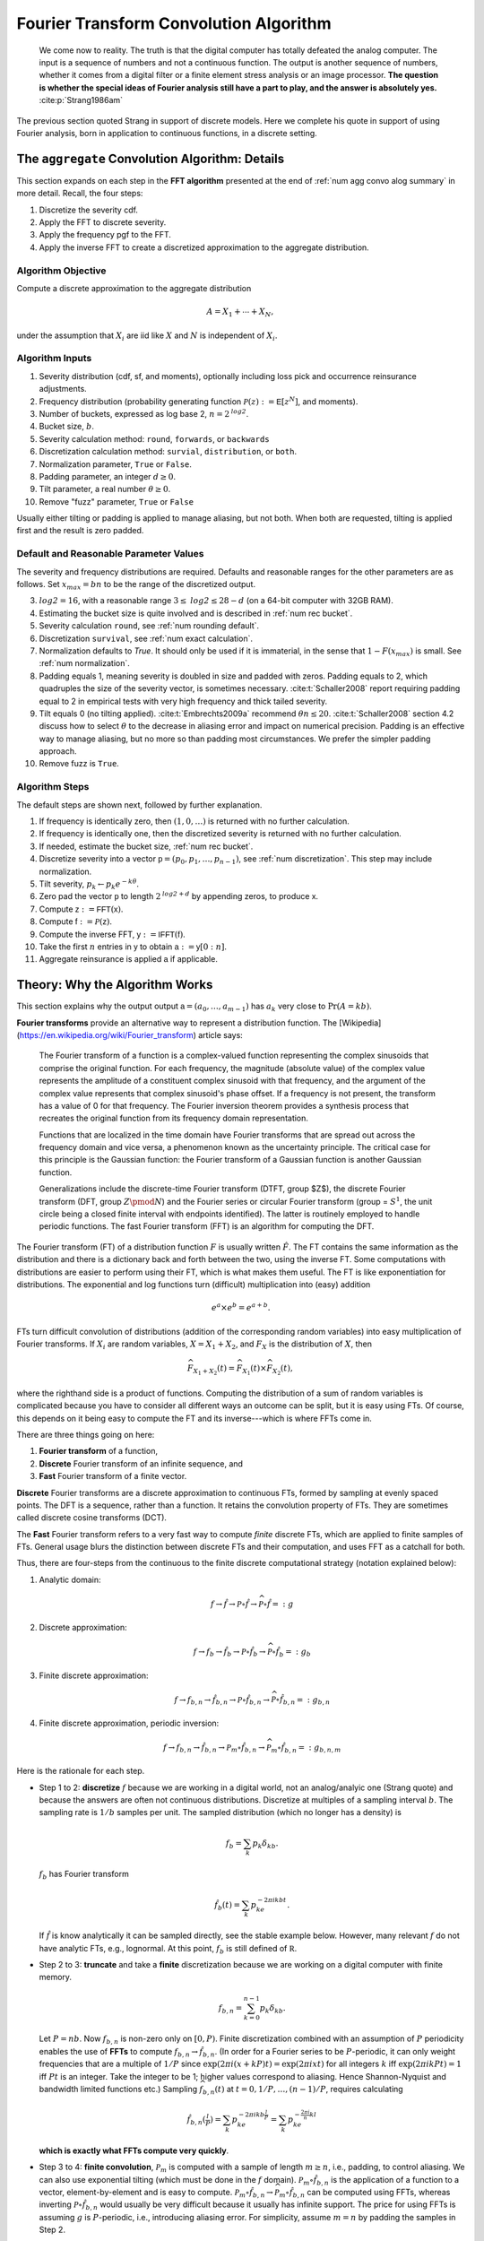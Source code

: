 
.. _num ft convo:

Fourier Transform Convolution Algorithm
----------------------------------------------


  We come now to reality. The truth is that the digital computer has totally defeated the analog computer. The input is a sequence of numbers and not a continuous function. The output is another sequence of numbers, whether it comes from a digital filter or a finite element stress analysis or an image processor. **The question is whether the special ideas of Fourier analysis still have a part to play, and the answer is absolutely yes.**  :cite:p:`Strang1986am`

The previous section quoted Strang in support of discrete models. Here we complete his quote in support of using Fourier analysis, born in application to continuous functions, in a discrete setting.

.. _num algo details:

The ``aggregate`` Convolution Algorithm: Details
~~~~~~~~~~~~~~~~~~~~~~~~~~~~~~~~~~~~~~~~~~~~~~~~~~

This section expands on each step in the **FFT algorithm** presented at the end of :ref:`num agg convo alog summary` in more detail. Recall, the four steps:

1. Discretize the severity cdf.
2. Apply the FFT to discrete severity.
3. Apply the frequency pgf to the FFT.
4. Apply the inverse FFT to create a discretized approximation to the aggregate distribution.

Algorithm Objective
"""""""""""""""""""""""
Compute a discrete approximation to the aggregate distribution

.. math::
    A = X_1 + \cdots + X_N,

under the assumption that :math:`X_i` are iid like :math:`X` and :math:`N` is independent of :math:`X_i`.

Algorithm Inputs
"""""""""""""""""""""""

#. Severity distribution (cdf, sf, and moments), optionally including loss pick and occurrence reinsurance adjustments.
#. Frequency distribution (probability generating function :math:`\mathscr P(z):= \mathsf E[z^N]`, and moments).
#. Number of buckets, expressed as log base 2, :math:`n=2^\mathit{log2}`.
#. Bucket size, :math:`b`.
#. Severity calculation method: ``round``, ``forwards``, or ``backwards``
#. Discretization calculation method: ``survial``, ``distribution``, or ``both``.
#. Normalization parameter, ``True`` or ``False``.
#. Padding parameter, an integer :math:`d \ge 0`.
#. Tilt parameter, a real number :math:`\theta \ge 0`.
#. Remove "fuzz" parameter, ``True`` or ``False``

Usually either tilting or padding is applied to manage aliasing, but not both. When both are requested, tilting is applied first and the result is zero padded.

Default and Reasonable Parameter Values
""""""""""""""""""""""""""""""""""""""""

The severity and frequency distributions are required. Defaults and reasonable ranges for the other parameters are as follows. Set :math:`x_{max}=bn` to be the range of the discretized output.

3. :math:`\mathit{log2}=16`, with a reasonable range :math:`3\le\mathit{log2}\le 28-d` (on a 64-bit computer with 32GB RAM).
4. Estimating the bucket size is quite involved and is described in :ref:`num rec bucket`.
5. Severity calculation ``round``, see :ref:`num rounding default`.
6. Discretization ``survival``, see :ref:`num exact calculation`.
7. Normalization defaults to `True`. It should only be used if it is immaterial, in the sense that :math:`1-F(x_{max})` is small. See :ref:`num normalization`.
8. Padding equals 1, meaning severity is doubled in size and padded with zeros. Padding equals to 2, which quadruples the size of the severity vector, is sometimes necessary. :cite:t:`Schaller2008` report requiring padding equal to 2 in empirical tests with very high frequency and thick tailed severity.
9. Tilt equals 0 (no tilting applied). :cite:t:`Embrechts2009a` recommend :math:`\theta n \le 20`. :cite:t:`Schaller2008` section 4.2 discuss how to select :math:`\theta` to the decrease in aliasing error and impact on numerical precision. Padding is an effective way to manage aliasing, but no more so than padding most circumstances. We prefer the simpler padding approach.
10. Remove fuzz is ``True``.


Algorithm Steps
"""""""""""""""""""""

The default steps are shown next, followed by further explanation.

#. If frequency is identically zero, then :math:`(1,0,\dots)` is returned with no further calculation.
#. If frequency is identically one, then the discretized severity is returned with no further calculation.
#. If needed, estimate the bucket size, :ref:`num rec bucket`.
#. Discretize severity into a vector :math:`\mathsf p=(p_0,p_1,\dots,p_{n-1})`, see :ref:`num discretization`.  This step may include normalization.
#. Tilt severity, :math:`p_k\gets p_k e^{-k\theta}`.
#. Zero pad the vector :math:`\mathsf p` to length :math:`2^{\mathit{log2} + d}` by appending zeros, to produce :math:`\mathsf x`.
#. Compute :math:`\mathsf z:=\mathsf{FFT}(\mathsf x)`.
#. Compute :math:`\mathsf f:=\mathscr P(\mathsf z)`.
#. Compute the inverse FFT,  :math:`\mathsf y:=\mathsf{IFFT}(\mathsf f)`.
#. Take the first :math:`n` entries in :math:`\mathsf y` to obtain :math:`\mathsf a:=\mathsf y[0:n]`.
#. Aggregate reinsurance is applied :math:`\mathsf a` if applicable.


.. _num ft theory:

Theory: Why the Algorithm Works
~~~~~~~~~~~~~~~~~~~~~~~~~~~~~~~~

This section explains why the output output :math:`\mathsf a=(a_0,\dots,a_{m-1})` has :math:`a_k` very close to :math:`\Pr(A=kb)`.

**Fourier transforms** provide an alternative way to represent a distribution function. The [Wikipedia](https://en.wikipedia.org/wiki/Fourier_transform) article says:

    The Fourier transform of a function is a complex-valued function representing the complex sinusoids that comprise the original function. For each frequency, the magnitude (absolute value) of the complex value represents the amplitude of a constituent complex sinusoid with that frequency, and the argument of the complex value represents that complex sinusoid's phase offset. If a frequency is not present, the transform has a value of 0 for that frequency. The Fourier inversion theorem provides a synthesis process that recreates the original function from its frequency domain representation.

    Functions that are localized in the time domain have Fourier transforms that are spread out across the frequency domain and vice versa, a phenomenon known as the uncertainty principle. The critical case for this principle is the Gaussian function: the Fourier transform of a Gaussian function is another Gaussian function.

    Generalizations include the discrete-time Fourier transform (DTFT, group $Z$), the discrete Fourier transform (DFT, group :math:`Z\pmod N`) and the Fourier series or circular Fourier transform (group = :math:`S^1`, the unit circle being a closed finite interval with endpoints identified). The latter is routinely employed to handle periodic functions. The fast Fourier transform (FFT) is an algorithm for computing the DFT.

The Fourier transform (FT) of a distribution function :math:`F` is usually written :math:`\hat F`. The FT contains the same information as the distribution and there is a dictionary back and forth between the two, using the inverse FT.
Some computations with distributions are easier to perform using their FT, which is what makes them useful.
The FT is like exponentiation for distributions. The exponential and log
functions turn (difficult) multiplication into (easy) addition

.. math:: e^a \times e^b = e^{a+b}.

FTs turn difficult convolution of distributions (addition of the corresponding random variables) into easy multiplication of Fourier transforms. If :math:`X_i` are random variables, :math:`X=X_1+X_2`, and :math:`F_X` is the distribution of :math:`X`, then

.. math:: \widehat{F_{X_1+X_2}}(t) = \widehat{F_{X_1}}(t) \times \widehat{F_{X_2}}(t),

where the righthand side is a product of functions. Computing the distribution of a sum of random variables is complicated because you have to consider all different ways an outcome can be split, but it is easy using FTs.
Of course, this depends on it being easy to compute the FT and its inverse---which is where FFTs come in.

There are three things going on here:

#. **Fourier transform** of a function,
#. **Discrete** Fourier transform of an infinite sequence, and
#. **Fast** Fourier transform of a finite vector.

**Discrete** Fourier transforms are a discrete approximation to continuous FTs, formed by sampling at evenly spaced points. The DFT is a sequence, rather than a function. It retains the convolution property of FTs. They are sometimes called discrete cosine transforms (DCT).

The **Fast** Fourier transform refers to a very fast way to compute *finite* discrete FTs, which are applied to finite samples of FTs.
General usage blurs the distinction between discrete FTs and their computation, and uses FFT as a catchall for both.


Thus, there are four-steps from the continuous to the finite discrete computational strategy (notation explained below):

1. Analytic domain:

   .. math:: f \rightarrow \hat f \rightarrow \mathscr P\circ \hat f \rightarrow \widehat{\mathscr P\circ \hat f} =: g

2. Discrete approximation:

   .. math:: f \rightarrow f_b \rightarrow \hat{f_b} \rightarrow \mathscr P\circ \hat{f_b} \rightarrow \widehat{\mathscr P\circ \hat{f_b}} =: g_b

3. Finite discrete approximation:

   .. math:: f \rightarrow f_{b, n} \rightarrow \hat{f_{b,n}} \rightarrow \mathscr P\circ \hat{f_{b,n}} \rightarrow \widehat{\mathscr P\circ \hat{f_{b,n}}} =: g_{b, n}

4. Finite discrete approximation, periodic inversion:

   .. math:: f \rightarrow f_{b, n} \rightarrow \hat{f_{b,n}} \rightarrow \mathscr P_m\circ \hat{f_{b,n}} \rightarrow \widehat{\mathscr P_m\circ \hat{f_{b,n}}} =: g_{b,n,m}

Here is the rationale for each step.

- Step 1 to 2: **discretize** :math:`f` because we are working in a digital
  world, not an analog/analyic one (Strang quote) and because the answers are
  often not continuous distributions. Discretize at multiples of a sampling
  interval :math:`b`. The sampling rate is :math:`1/b` samples per unit. The
  sampled distribution (which no longer has a density) is

  .. math::

    f_b = \sum_k p_k\delta_{kb}.

  :math:`f_b` has Fourier transform

  .. math::

      \hat{f_b}(t) =\sum_k p_ke^{-2\pi i kb t}.

  If :math:`\hat f` is know analytically it can be sampled directly, see the stable example below. However, many relevant :math:`f` do not have analytic FTs, e.g., lognormal.
  At this point, :math:`f_b` is still defined of :math:`\mathbb R`.

- Step 2 to 3: **truncate** and take a **finite** discretization because we
  are working on a digital computer with finite memory.

  .. math::

    f_{b, n} = \sum_{k=0}^{n-1} p_k\delta_{kb}.

  Let :math:`P=nb`. Now :math:`f_{b,n}` is non-zero only on :math:`[0, P)`.
  Finite discretization combined with an assumption of :math:`P` periodicity enables the use of **FFTs** to compute
  :math:`f_{b, n} \rightarrow \hat{f_{b,n}}`.
  (In order for a Fourier series to be :math:`P`-periodic, it
  can only weight frequencies that are a multiple of :math:`1/P` since
  :math:`\exp(2\pi i (x+kP)t)=\exp(2\pi i xt)` for all integers
  :math:`k` iff :math:`\exp(2\pi i kPt)=1` iff :math:`Pt` is an
  integer. Take the integer to be 1; higher values correspond to
  aliasing. Hence Shannon-Nyquist and bandwidth limited functions etc.)
  Sampling :math:`\widehat{f_{b, n}}(t)` at :math:`t=0,1/P,\dots,(n-1)/P`, requires calculating

  .. math::
     \hat{f_{b,n}}(\tfrac{l}{P}) = \sum_k p_ke^{-2\pi i kb \tfrac{l}{P}} = \sum_k p_ke^{-\tfrac{2\pi i}{n} kl}

  **which is exactly what FFTs compute very quickly**.

- Step 3 to 4: **finite convolution**, :math:`\mathscr P_m` is computed with a
  sample of length :math:`m\ge n`, i.e., padding, to control aliasing.  We
  can also use exponential tilting (which must be done in the :math:`f`
  domain). :math:`\mathscr P_m\circ \hat{f_{b,n}}` is the application of a function to a vector, element-by-element and is easy to compute.
  :math:`\mathscr P_m\circ \hat{f_{b,n}} \rightarrow \widehat{\mathscr P_m\circ \hat{f_{b,n}}}` can be computed using FFTs, whereas inverting
  :math:`\mathscr P\circ \hat{f_{b,n}}` would usually be very
  difficult because it usually has infinite support.
  The price for using FFTs is assuming :math:`g` is :math:`P`-periodic,
  i.e., introducing aliasing error. For simplicity, assume :math:`m=n` by padding the samples in Step 2.

  Now we can use the inverse DFT to recover :math:`g` at the values
  :math:`kb`:

  .. math::


     \begin{align}
     g(kb)
     &= \sum_l \hat g(\tfrac{l}{P}) e^{2 \pi i kb \tfrac{l}{P}} \\
     &= \sum_l \hat gf(\tfrac{l}{P}) e^{\tfrac{2 \pi i}{n} kl}.
     \end{align}

  However, this is an infinite sum (step 3), and we are working with computers, so it needs to be truncated (step 4). What is

  .. math::


     \sum_{l=0}^{n-1} \hat g(\tfrac{l}{P}) e^{\tfrac{2 \pi i}{n} kl}?

  It is an inverse DFT, that FFTs compute with alacrity. What does it
  equal?

  Define :math:`g_P(x) = \sum_k g(x + kP)` to be the :math:`P`-periodic
  version of :math:`g`. If :math:`g` has finite support contained in
  :math:`[0, P)` then :math:`g_P=g`. If that is not the case there will be
  wrapping spill-over, see PICTURE.

  Now

  .. math::

     \begin{align}
     \hat g(\tfrac{l}{P})
     :&= \int_\mathbb{R} g(x)e^{-2 \pi i x \tfrac{l}{P}}dx \\
     &= \sum_k \int_{kP}^{(k+1)P} g(x)e^{-2 \pi i x \tfrac{l}{P}}dx  \\
     &= \sum_k \int_{0}^{P} g(x+kP)e^{-2 \pi i (x+kP) \tfrac{l}{P}}dx  \\
     &= \int_{0}^{P} \sum_k g(x+kP)e^{-2 \pi i x \tfrac{l}{P}}dx  \\
     &= \int_{0}^{P} g_P(x)e^{-2 \pi i x \tfrac{l}{P}}dx  \\
     &= \hat{g_P}(\tfrac{l}{P})
     \end{align}

  and therefore, arguing backwards and assuming that :math:`\hat g` is quickly
  decreasing, for large enough :math:`n`,

  .. math::


     \begin{align}
     \sum_{l=0}^{n-1} \hat{g}(\tfrac{l}{P}) e^{\tfrac{2 \pi i}{n} kl}
     &\approx\sum_l \hat{g}(\tfrac{l}{P}) e^{\tfrac{2 \pi i}{n} kl} \\
     &= \sum_l  \hat{g_P}(\tfrac{l}{P}) e^{\tfrac{2 \pi i}{n} kl}  \\
     &= g_P(kb)
     \end{align}

  Thus the partial sum we can easily compute on the left approximates :math:`g_P` and in favorable circumstances it is close to :math:`g`.


There are four sources of error in the FFT algorithm. They can be controlled by different parameters:

#. Discretization error :math:`f \leftrightarrow f_b` (really
   :math:`\hat f \leftrightarrow \hat{f_b}`): replacing the original distribution with a discretized approximation, controlled by decreasing the bucket size.
#. Truncation error :math:`\hat{f_b} \leftrightarrow \hat{f_{b, n}}`: shrinking the support of the severity distribution by right truncation, controlled by increasing the bucket size and/or increasing the number of buckets.
#. Aliasing error :math:`\widehat{\mathscr P\circ \hat{f_{b,n}}} \leftrightarrow \widehat{\mathscr P_m\circ \hat{f_{b,n}}}`:
   expect :math:`g_k` get :math:`\sum_l g_{k+ln}`: working with only finitely many frequencies in the Fourier domain which results in visible the aggregate wrapping, controlled by padding or tilting severity.
#. FFT algorithm: floating point issues, underflow and (rarely) overflow, hidden by removing numerical "fuzz" after the algorithm has run.

To summarize:

-  If we know :math:`\hat f` analyically, we can use this method to
   estimate a discrete approximation to :math:`f`. We are estimating
   :math:`f_P(kb)` not :math:`f(kb)`, so there is always aliasing error,
   unless :math:`f` actually has finite support.

-  If :math:`f` is actually discrete, the only error comes from
   truncating the Fourier series. We can make this as small as we please
   by taking enough terms in the series. This case is illustrated for
   the Poisson distribution. This method is also applied by
   ``aggregate``: the “analytic” chf is :math:`\mathscr P_N(M_X(t))`,
   where :math:`M_X(t)` is the sum of exponentials given above.

-  When :math:`\hat f` is known we have a choice between discretizing in
   the space (loss) or time domain.

-  If :math:`f` is not discrete, there is a discretization and
   potentially aliasing error. We can control the former with high
   frequency (small :math:`b`) sampling. We control the latter with
   large :math:`P=nb`, arguing for large :math:`n` or large :math:`b`
   (in conflict to managing discretization error).

Using FFT to Invert Characteristic Functions
~~~~~~~~~~~~~~~~~~~~~~~~~~~~~~~~~~~~~~~~~~~~~~~~~

The use of FFTs to recover the aggregate at the end of Step 4 is entirely generic. It can be used to invert any characteristic function. In this section we provide some of examples.

Invert a gamma distribution from a sample of its characteristic function and compare with the true density. These plots show the inversion is extremely accurate over a very wide range. The top right plot compares the log density, highlighting differences only in the extreme tails.

.. ipython:: python
    :okwarning:

    from aggregate.extensions import ft_invert
    import scipy.stats as ss
    import matplotlib.pyplot  as plt
    @savefig numfft01.png scale=20
    df = ft_invert(
             log2=6,
             chf=lambda alpha, t: (1 - 1j * t) ** -alpha,
             frz_generator=ss.gamma,
             params=[30],
             loc=0,
             scale=1,
             xmax=0,
             xshift=0,
             suptitle='Gamma distribution')


Invert a Poisson distribution with a very high mean. This is an interesting case, because we do not need space for the whole answer, just the effective range of the answer. We can use periodicity to "move" the answer to the right :math:`x` range.
This example reproduces a Poisson with mean 10,000. The standard deviation is only 100 and so the effective rate of the distribution (using the normal approximation) will be about 9500 to 10500. Thus a satisfactory approximation can be obtained with only :math:`2^{10}=1024` buckets.

.. ipython:: python
    :okwarning:

    import aggregate.extensions.ft as ft
    @savefig numfft02.png scale=20
    df = ft.ft_invert(
             log2=10,
             chf=lambda en, t: np.exp(en * (np.exp(1j * t) - 1)),
             frz_generator=ss.poisson,
             params=[10000],
             loc=0,
             scale=None, # for freq dists, scaling does not apply
             xmax=None,  # for freq dists want bs = 1, so xmax=1<<log2
             xshift=9500,
             suptitle='Poisson distribution, large mean computed in small space.')

Invert a stable distribution. Here there is more aliasing error because the distribution is so thick tailed. There is also more on the left than right because of the asymmetric beta parameter.

.. ipython:: python
    :okwarning:

    def levy_chf(alpha, beta, t):
        Φ = np.tan(np.pi * alpha / 2) if alpha != 1 else -2 / np.pi * np.log(np.abs(t))
        return np.exp(- np.abs(t) ** alpha * (1 - 1j * beta * np.sign(t) * Φ))

    df = ft.ft_invert(
             log2=12,
             chf=levy_chf,
             frz_generator=ss.levy_stable,
             params=[1.75, 0.3],  # alpha, beta
             loc=0,
             scale=1.,
             xmax=1<<8,
             xshift=-(1<<7),
             suptitle='Stable Levy exponent $\\alpha=7/4$, '
             'slightly skewed')
    f = plt.gcf()
    ax = f.axes[1]
    @savefig numfft03.png scale=20
    ax.grid(lw=.25, c='w');


.. _num fft:

Fast Fourier Transforms
~~~~~~~~~~~~~~~~~~~~~~~~~~~~

The trick with FFTs is *how* they are computed. *What* they compute is very straightforward and given by a simple matrix multiplication.

The FFT of the :math:`m\times 1` vector
:math:`\mathsf{x}=(x_0,\dots,x_{m-1})` is just another :math:`m\times 1` vector :math:`\hat{\mathsf{x}}` whose :math:`j`\ th component is

.. math:: x_j = \sum_{k=0}^{m-1} x_k\exp(-2\pi ijk/m),

where :math:`i=\sqrt{-1}`. The coefficients of :math:`\hat{\mathsf{x}}` are complex numbers. It is easy to see that :math:`\hat{\mathsf{x}}=\mathsf{F}\mathsf{x}` where

.. math::

   \mathsf{F}=
   \begin{pmatrix}
   1 & 1 & \dots & 1 \\
   1 & w & \dots & w^{m-1} \\
   1 & w^2 & \dots & w^{2(m-1)} \\
   \vdots & & & \vdots \\
   1 & w^{m-1} & \dots & w^{(m-1)^2}
   \end{pmatrix}

is a matrix of complex roots of unity and  :math:`w=\exp(-2\pi i/m)`. This shows there is nothing
inherently mysterious about an FFT. The trick is that there is a very
efficient algorithm for computing the matrix multiplication :cite:p:`Press1992a`.  Rather than taking
time proportional to :math:`m^2`, as one would expect, it can be
computed in time proportional to :math:`m\log(m)`. For large values of :math:`m`, the difference
between :math:`m\log(m)` and :math:`m^2` time is the difference between
practically possible and practically impossible.

The inverse FFT to recovers :math:`\mathsf{x}` from its transform
:math:`\hat{\mathsf{x}}`. The inverse FFT is computed using the same equation as the FFT with :math:`\mathsf F^{-1}` (matrix inverse) in place of :math:`\mathsf F`. It is easy to see that inverse equals

.. math::

   \mathsf{F}^{-1}=
   \frac{1}{m}
   \begin{pmatrix}
   1 & 1 & \dots & 1 \\
   1 & w^{-1} & \dots & w^{-(m-1)} \\
   1 & w^2 & \dots & w^{2(m-1)} \\
   \vdots & & & \vdots \\
   1 & w^{-(m-1)} & \dots & w^{-(m-1)^2}
   \end{pmatrix}.

The :math:`(j,j)` element of :math:`m\mathsf{F}\mathsf{F}^{-1}` is

.. math::
    \sum_g w^{jg}w^{-jg}= \sum_g 1 = m

and the :math:`(j,k),\ j\not=k` element is

.. math::
    \sum_g w^{jg} w^{-gk} = \sum_g w^{g(j-k)} = 0.

The inversion process can also be computed in :math:`m\log(m)` time
because the matrix equation is the same.

How does the FFT compute convolutions? Given two probability vectors for outcomes :math:`k=0,1,\dots,n-1`, say  :math:`\mathsf p=(p_0,\dots, p_{n-1})` and
:math:`\mathsf q=(q_0,\dots, q_{n-1})`, the product of the :math:`k` th elements of the FFTs equals

.. math::

    \left(\sum_g p_g w^{gk} \right)
    \left(\sum_h p_h w^{hk} \right)
    = \sum_{m=0}^{n-1}
    \left( \sum_{\substack{g, h\\ g+h\equiv m(n)}} p_g q_h \right) w^{km}

is the :math:`k` th element of the FFT of the wrapped convolution of :math:`\mathsf p` and :math:`\mathsf q`. For example, if :math:`n=4` and :math:`m=0`, the inner sum on the right equals

.. math::

    p_0 q_0 + p_1 q_3 + p_2 q_2 + p_3 q_1

which can be interpreted as

.. math::

    p_0 q_0 + p_1 q_{-1} + p_2 q_{-2} + p_3 q_{-3}

in arithmetic module :math:`n`.

In the convolution algorithm, the product of functions :math:`\widehat{F_{X_1}} \times \widehat{F_{X_2}}` is replaced by the component-by-component product of two vectors, which is easy to compute. Thus, to convolve two discrete distributions, represented as :math:`\mathsf p=(p_0,\dots,p_{m-1})` and :math:`\mathsf q=(q_0,\dots,q_{m-1})` simply

* Take the FFT of each vector, :math:`\hat{\mathsf p}=\mathsf F\mathsf p` and :math:`\hat{\mathsf q}=\mathsf F\mathsf q`
* Compute the component-by-component product :math:`\mathsf z = \hat{\mathsf p}\hat{\mathsf q}`
* Compute the inverse FFT :math:`\mathsf F^{-1}\mathsf z`.

The answer is the exact convolution of the two input distributions, except that sum values wrap around: the extreme right tail re-appears as probabilities around 0. This problem is called aliasing (the same as the wagon-wheel effect in old Westerns), but it can be addressed by padding the input vectors.

Here is a simple example of wrapping, using a compound Poisson distribution with an expected claim count of 10 and severity taking the values 0, 1, 2, 3, or 4 equally often. The aggregate has a mean of 20 and is computed using only 32 buckets. This is not enough space, and the right hand part of the distribution wraps around. The components are shown in the middle and how they combine on the right.

.. ipython:: python
    :okwarning:

    @savefig numfft04.png
    ft.fft_wrapping_illustration(ez=10, en=2)

The next figure illustrates more extreme FFT wrapping. It shows an attempt to model a compound Poisson distribution with a mean of 80 using only 32 buckets. The result is the straight line on the left. The middle plot shows the true distribution and the vertical slices of width 32 that are combined to get the total. These are shown shifted on the left. The right plot zooms into the rate ``0:32``, and shows how the wrapped components sum to the result on the left. This is a good example of how FFT methods can fail and can appear to give inexplicable results.

.. ipython:: python
    :okwarning:

    @savefig numfft05.png
    ft.fft_wrapping_illustration(ez=10, en=8)


It is not necessary to understand the details of FTs to use ``aggregate`` although they are fascinating, see for example :cite:t:`Korner2022`. In probability, the moment generating functions and characteristic function are based on FTs. They are discussed in any serious probability text.


.. _num fft routines:

FFT Routines
~~~~~~~~~~~~~~~

Computer systems offer a range of FFT routines. ``aggregate`` uses two functions from ``scipy.fft`` called :meth:`scipy.fft.rfft` and :meth:`scipy.fft.irfft`. There are similar functions in ``numpy.fft``. They are tailored to taking FFTs of vectors of real numbers (as opposed to complex numbers). The FFT routine automatically handles padding the input vector. The inverse transform returns real numbers only, so there is no need to take the real part to remove noise-level imaginary parts. It is astonishing that the whole ``aggregate`` library pivots on a single line of code::

    agg_density = rifft(\mathscr P(rfft(p)))

Obviously, a lot of work is done to marshal the input, but this line is where the magic occurs.

The FFT routines are accurate up to machine noise, of order  ``1e-16``. The noise can be positive or negative---the latter highly undesirable in probabilities. It appears random and does not accumulate undesirably in practical applications. It is best to strip out the noise, setting to zero all values with absolute value less than machine epsilon (``numpy.finfo(float).esp``). The ``remove_fuzz`` option controls this behavior. It is set ``True`` by default. CHECK SURE?


